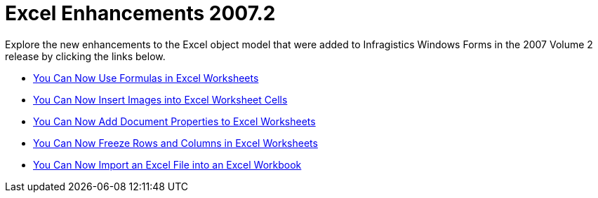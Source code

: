 ﻿////

|metadata|
{
    "name": "win-excel-enhancements-whats-new-20072",
    "controlName": [],
    "tags": [],
    "guid": "{14D8174B-89EB-4052-BA8C-E4A723F1736B}",  
    "buildFlags": [],
    "createdOn": "0001-01-01T00:00:00Z"
}
|metadata|
////

= Excel Enhancements 2007.2

Explore the new enhancements to the Excel object model that were added to Infragistics Windows Forms in the 2007 Volume 2 release by clicking the links below.

* link:win-you-can-now-use-formulas-in-excel-worksheets-whats-new-20072.html[You Can Now Use Formulas in Excel Worksheets]
* link:win-you-can-now-insert-images-into-excel-worksheet-cells-whats-new-20072.html[You Can Now Insert Images into Excel Worksheet Cells]
* link:win-you-can-now-add-document-properties-to-excel-workbooks-whats-new-20072.html[You Can Now Add Document Properties to Excel Worksheets]
* link:win-you-can-now-freeze-rows-and-columns-in-excel-worksheets-whats-new-20072.html[You Can Now Freeze Rows and Columns in Excel Worksheets]
* link:win-you-can-now-import-an-excel-file-into-an-excel-workbook-whats-new-20072.html[You Can Now Import an Excel File into an Excel Workbook]